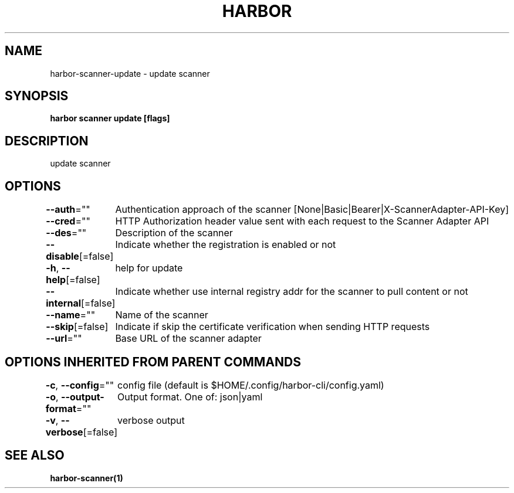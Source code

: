 .nh
.TH "HARBOR" "1"  "Habor Community" "Harbor User Mannuals"

.SH NAME
harbor-scanner-update - update scanner


.SH SYNOPSIS
\fBharbor scanner update [flags]\fP


.SH DESCRIPTION
update scanner


.SH OPTIONS
\fB--auth\fP=""
	Authentication approach of the scanner [None|Basic|Bearer|X-ScannerAdapter-API-Key]

.PP
\fB--cred\fP=""
	HTTP Authorization header value sent with each request to the Scanner Adapter API

.PP
\fB--des\fP=""
	Description of the scanner

.PP
\fB--disable\fP[=false]
	Indicate whether the registration is enabled or not

.PP
\fB-h\fP, \fB--help\fP[=false]
	help for update

.PP
\fB--internal\fP[=false]
	Indicate whether use internal registry addr for the scanner to pull content or not

.PP
\fB--name\fP=""
	Name of the scanner

.PP
\fB--skip\fP[=false]
	Indicate if skip the certificate verification when sending HTTP requests

.PP
\fB--url\fP=""
	Base URL of the scanner adapter


.SH OPTIONS INHERITED FROM PARENT COMMANDS
\fB-c\fP, \fB--config\fP=""
	config file (default is $HOME/.config/harbor-cli/config.yaml)

.PP
\fB-o\fP, \fB--output-format\fP=""
	Output format. One of: json|yaml

.PP
\fB-v\fP, \fB--verbose\fP[=false]
	verbose output


.SH SEE ALSO
\fBharbor-scanner(1)\fP